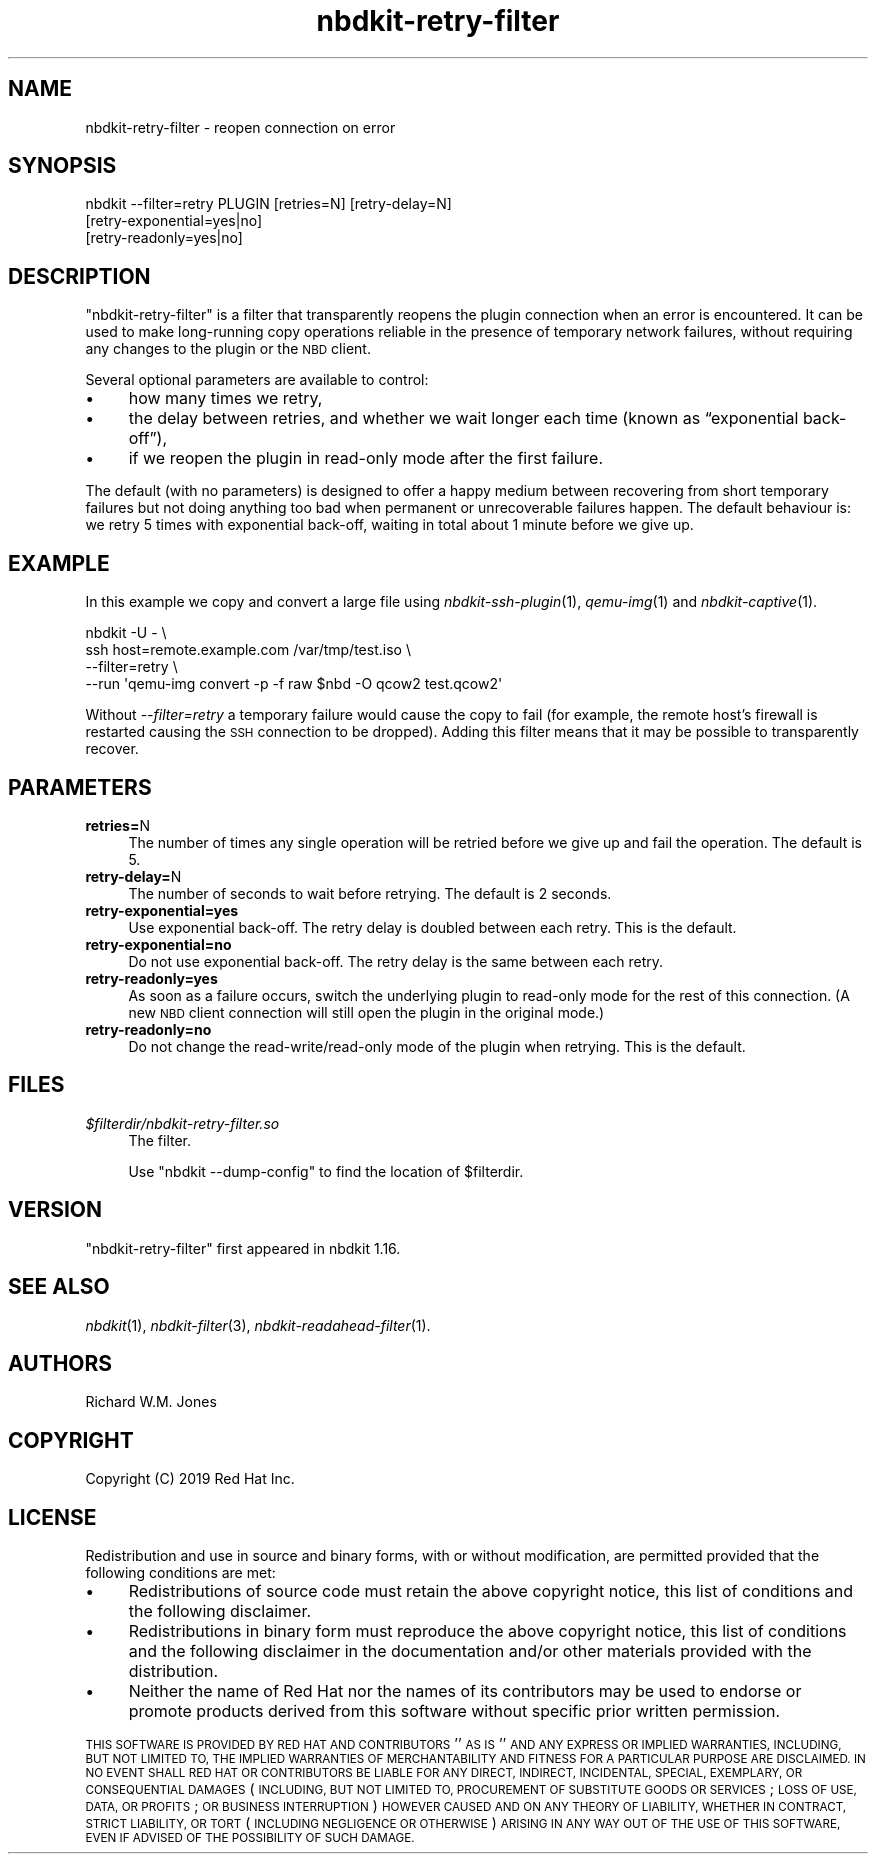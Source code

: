 .\" Automatically generated by Podwrapper::Man 1.21.8 (Pod::Simple 3.35)
.\"
.\" Standard preamble:
.\" ========================================================================
.de Sp \" Vertical space (when we can't use .PP)
.if t .sp .5v
.if n .sp
..
.de Vb \" Begin verbatim text
.ft CW
.nf
.ne \\$1
..
.de Ve \" End verbatim text
.ft R
.fi
..
.\" Set up some character translations and predefined strings.  \*(-- will
.\" give an unbreakable dash, \*(PI will give pi, \*(L" will give a left
.\" double quote, and \*(R" will give a right double quote.  \*(C+ will
.\" give a nicer C++.  Capital omega is used to do unbreakable dashes and
.\" therefore won't be available.  \*(C` and \*(C' expand to `' in nroff,
.\" nothing in troff, for use with C<>.
.tr \(*W-
.ds C+ C\v'-.1v'\h'-1p'\s-2+\h'-1p'+\s0\v'.1v'\h'-1p'
.ie n \{\
.    ds -- \(*W-
.    ds PI pi
.    if (\n(.H=4u)&(1m=24u) .ds -- \(*W\h'-12u'\(*W\h'-12u'-\" diablo 10 pitch
.    if (\n(.H=4u)&(1m=20u) .ds -- \(*W\h'-12u'\(*W\h'-8u'-\"  diablo 12 pitch
.    ds L" ""
.    ds R" ""
.    ds C` ""
.    ds C' ""
'br\}
.el\{\
.    ds -- \|\(em\|
.    ds PI \(*p
.    ds L" ``
.    ds R" ''
.    ds C`
.    ds C'
'br\}
.\"
.\" Escape single quotes in literal strings from groff's Unicode transform.
.ie \n(.g .ds Aq \(aq
.el       .ds Aq '
.\"
.\" If the F register is >0, we'll generate index entries on stderr for
.\" titles (.TH), headers (.SH), subsections (.SS), items (.Ip), and index
.\" entries marked with X<> in POD.  Of course, you'll have to process the
.\" output yourself in some meaningful fashion.
.\"
.\" Avoid warning from groff about undefined register 'F'.
.de IX
..
.if !\nF .nr F 0
.if \nF>0 \{\
.    de IX
.    tm Index:\\$1\t\\n%\t"\\$2"
..
.    if !\nF==2 \{\
.        nr % 0
.        nr F 2
.    \}
.\}
.\" ========================================================================
.\"
.IX Title "nbdkit-retry-filter 1"
.TH nbdkit-retry-filter 1 "2020-06-10" "nbdkit-1.21.8" "NBDKIT"
.\" For nroff, turn off justification.  Always turn off hyphenation; it makes
.\" way too many mistakes in technical documents.
.if n .ad l
.nh
.SH "NAME"
nbdkit\-retry\-filter \- reopen connection on error
.SH "SYNOPSIS"
.IX Header "SYNOPSIS"
.Vb 3
\& nbdkit \-\-filter=retry PLUGIN [retries=N] [retry\-delay=N]
\&                              [retry\-exponential=yes|no]
\&                              [retry\-readonly=yes|no]
.Ve
.SH "DESCRIPTION"
.IX Header "DESCRIPTION"
\&\f(CW\*(C`nbdkit\-retry\-filter\*(C'\fR is a filter that transparently reopens the
plugin connection when an error is encountered.  It can be used to
make long-running copy operations reliable in the presence of
temporary network failures, without requiring any changes to the
plugin or the \s-1NBD\s0 client.
.PP
Several optional parameters are available to control:
.IP "\(bu" 4
how many times we retry,
.IP "\(bu" 4
the delay between retries, and whether we wait longer each time (known
as “exponential back\-off”),
.IP "\(bu" 4
if we reopen the plugin in read-only mode after the first failure.
.PP
The default (with no parameters) is designed to offer a happy medium
between recovering from short temporary failures but not doing
anything too bad when permanent or unrecoverable failures happen.  The
default behaviour is: we retry 5 times with exponential back-off,
waiting in total about 1 minute before we give up.
.SH "EXAMPLE"
.IX Header "EXAMPLE"
In this example we copy and convert a large file using
\&\fInbdkit\-ssh\-plugin\fR\|(1), \fIqemu\-img\fR\|(1) and \fInbdkit\-captive\fR\|(1).
.PP
.Vb 4
\& nbdkit \-U \- \e
\&   ssh host=remote.example.com /var/tmp/test.iso \e
\&   \-\-filter=retry \e
\&   \-\-run \*(Aqqemu\-img convert \-p \-f raw $nbd \-O qcow2 test.qcow2\*(Aq
.Ve
.PP
Without \fI\-\-filter=retry\fR a temporary failure would cause the copy to
fail (for example, the remote host’s firewall is restarted causing the
\&\s-1SSH\s0 connection to be dropped).  Adding this filter means that it may
be possible to transparently recover.
.SH "PARAMETERS"
.IX Header "PARAMETERS"
.IP "\fBretries=\fRN" 4
.IX Item "retries=N"
The number of times any single operation will be retried before we
give up and fail the operation.  The default is 5.
.IP "\fBretry\-delay=\fRN" 4
.IX Item "retry-delay=N"
The number of seconds to wait before retrying.  The default is 2
seconds.
.IP "\fBretry\-exponential=yes\fR" 4
.IX Item "retry-exponential=yes"
Use exponential back-off.  The retry delay is doubled between each
retry.  This is the default.
.IP "\fBretry\-exponential=no\fR" 4
.IX Item "retry-exponential=no"
Do not use exponential back-off.  The retry delay is the same between
each retry.
.IP "\fBretry\-readonly=yes\fR" 4
.IX Item "retry-readonly=yes"
As soon as a failure occurs, switch the underlying plugin to read-only
mode for the rest of this connection.  (A new \s-1NBD\s0 client connection
will still open the plugin in the original mode.)
.IP "\fBretry\-readonly=no\fR" 4
.IX Item "retry-readonly=no"
Do not change the read\-write/read\-only mode of the plugin when
retrying.  This is the default.
.SH "FILES"
.IX Header "FILES"
.IP "\fI\f(CI$filterdir\fI/nbdkit\-retry\-filter.so\fR" 4
.IX Item "$filterdir/nbdkit-retry-filter.so"
The filter.
.Sp
Use \f(CW\*(C`nbdkit \-\-dump\-config\*(C'\fR to find the location of \f(CW$filterdir\fR.
.SH "VERSION"
.IX Header "VERSION"
\&\f(CW\*(C`nbdkit\-retry\-filter\*(C'\fR first appeared in nbdkit 1.16.
.SH "SEE ALSO"
.IX Header "SEE ALSO"
\&\fInbdkit\fR\|(1),
\&\fInbdkit\-filter\fR\|(3),
\&\fInbdkit\-readahead\-filter\fR\|(1).
.SH "AUTHORS"
.IX Header "AUTHORS"
Richard W.M. Jones
.SH "COPYRIGHT"
.IX Header "COPYRIGHT"
Copyright (C) 2019 Red Hat Inc.
.SH "LICENSE"
.IX Header "LICENSE"
Redistribution and use in source and binary forms, with or without
modification, are permitted provided that the following conditions are
met:
.IP "\(bu" 4
Redistributions of source code must retain the above copyright
notice, this list of conditions and the following disclaimer.
.IP "\(bu" 4
Redistributions in binary form must reproduce the above copyright
notice, this list of conditions and the following disclaimer in the
documentation and/or other materials provided with the distribution.
.IP "\(bu" 4
Neither the name of Red Hat nor the names of its contributors may be
used to endorse or promote products derived from this software without
specific prior written permission.
.PP
\&\s-1THIS SOFTWARE IS PROVIDED BY RED HAT AND CONTRIBUTORS\s0 ''\s-1AS IS\s0'' \s-1AND
ANY EXPRESS OR IMPLIED WARRANTIES, INCLUDING, BUT NOT LIMITED TO,
THE IMPLIED WARRANTIES OF MERCHANTABILITY AND FITNESS FOR A
PARTICULAR PURPOSE ARE DISCLAIMED. IN NO EVENT SHALL RED HAT OR
CONTRIBUTORS BE LIABLE FOR ANY DIRECT, INDIRECT, INCIDENTAL,
SPECIAL, EXEMPLARY, OR CONSEQUENTIAL DAMAGES\s0 (\s-1INCLUDING, BUT NOT
LIMITED TO, PROCUREMENT OF SUBSTITUTE GOODS OR SERVICES\s0; \s-1LOSS OF
USE, DATA, OR PROFITS\s0; \s-1OR BUSINESS INTERRUPTION\s0) \s-1HOWEVER CAUSED AND
ON ANY THEORY OF LIABILITY, WHETHER IN CONTRACT, STRICT LIABILITY,
OR TORT\s0 (\s-1INCLUDING NEGLIGENCE OR OTHERWISE\s0) \s-1ARISING IN ANY WAY OUT
OF THE USE OF THIS SOFTWARE, EVEN IF ADVISED OF THE POSSIBILITY OF
SUCH DAMAGE.\s0
